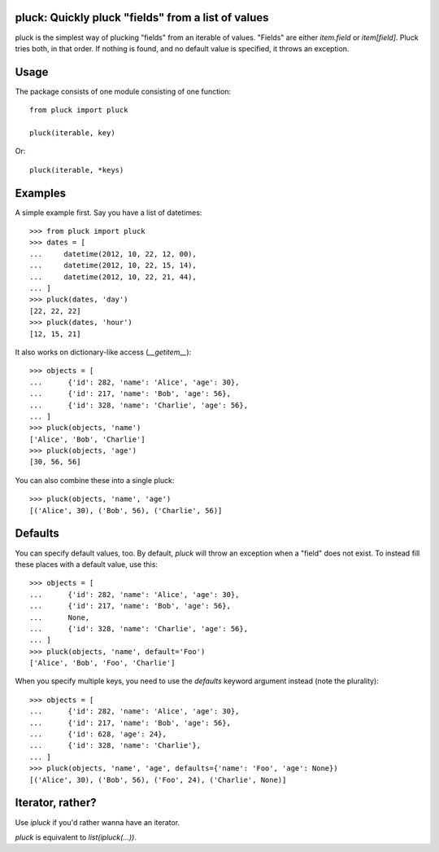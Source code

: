pluck: Quickly pluck "fields" from a list of values
===================================================

pluck is the simplest way of plucking "fields" from an iterable of values.
"Fields" are either `item.field` or `item[field]`.  Pluck tries both, in
that order.  If nothing is found, and no default value is specified, it
throws an exception.



Usage
=====

The package consists of one module consisting of one function::

   from pluck import pluck

   pluck(iterable, key)

Or::

   pluck(iterable, *keys)


Examples
========

A simple example first.  Say you have a list of datetimes::

   >>> from pluck import pluck
   >>> dates = [
   ...     datetime(2012, 10, 22, 12, 00),
   ...     datetime(2012, 10, 22, 15, 14),
   ...     datetime(2012, 10, 22, 21, 44),
   ... ]
   >>> pluck(dates, 'day')
   [22, 22, 22]
   >>> pluck(dates, 'hour')
   [12, 15, 21]

It also works on dictionary-like access (`__getitem__`)::

   >>> objects = [
   ...      {'id': 282, 'name': 'Alice', 'age': 30},
   ...      {'id': 217, 'name': 'Bob', 'age': 56},
   ...      {'id': 328, 'name': 'Charlie', 'age': 56},
   ... ]
   >>> pluck(objects, 'name')
   ['Alice', 'Bob', 'Charlie']
   >>> pluck(objects, 'age')
   [30, 56, 56]

You can also combine these into a single pluck::

   >>> pluck(objects, 'name', 'age')
   [('Alice', 30), ('Bob', 56), ('Charlie', 56)]


Defaults
========

You can specify default values, too.  By default, `pluck` will throw an
exception when a "field" does not exist.  To instead fill these places
with a default value, use this::

   >>> objects = [
   ...      {'id': 282, 'name': 'Alice', 'age': 30},
   ...      {'id': 217, 'name': 'Bob', 'age': 56},
   ...      None,
   ...      {'id': 328, 'name': 'Charlie', 'age': 56},
   ... ]
   >>> pluck(objects, 'name', default='Foo')
   ['Alice', 'Bob', 'Foo', 'Charlie']

When you specify multiple keys, you need to use the `defaults` keyword
argument instead (note the plurality)::

   >>> objects = [
   ...      {'id': 282, 'name': 'Alice', 'age': 30},
   ...      {'id': 217, 'name': 'Bob', 'age': 56},
   ...      {'id': 628, 'age': 24},
   ...      {'id': 328, 'name': 'Charlie'},
   ... ]
   >>> pluck(objects, 'name', 'age', defaults={'name': 'Foo', 'age': None})
   [('Alice', 30), ('Bob', 56), ('Foo', 24), ('Charlie', None)]


Iterator, rather?
=================

Use `ipluck` if you'd rather wanna have an iterator.

`pluck` is equivalent to `list(ipluck(...))`.

